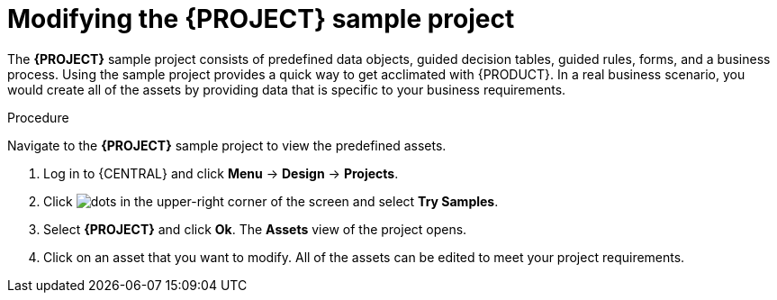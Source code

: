 [id='mod-sample-project']
= Modifying the {PROJECT} sample project

The *{PROJECT}* sample project consists of predefined data objects, guided decision tables, guided rules, forms, and a business process. Using the sample project provides a quick way to get acclimated with {PRODUCT}. In a real business scenario, you would create all of the assets by providing data that is specific to your business requirements.

.Procedure

Navigate to the *{PROJECT}* sample project to view the predefined assets.

. Log in to {CENTRAL} and click *Menu* -> *Design* -> *Projects*.
. Click image:project-data/dots.png[] in the upper-right corner of the screen and select *Try Samples*.
. Select *{PROJECT}* and click *Ok*. The *Assets* view of the project opens.
. Click on an asset that you want to modify. All of the assets can be edited to meet your project requirements.
